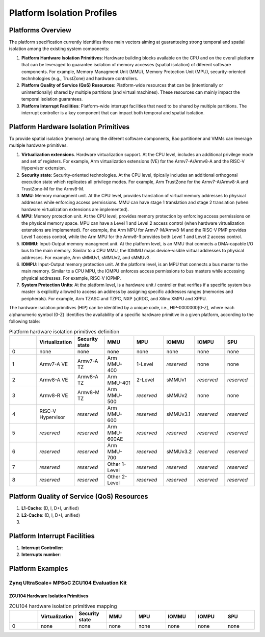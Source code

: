 .. _platform:

Platform Isolation Profiles
===========================


Platforms Overview
------------------

The platform specification currently identifies three main vectors aiming at 
guaranteeing strong temporal and spatial isolation among the existing system
components:

#. **Platform Hardware Isolation Primitives**: Hardware building blocks 
   available on the CPU and on the overall platform that can be leveraged to 
   guarantee isolation of memory accesses (spatial isolation) of diferent 
   software components. For example, Memory Managment Unit (MMU), Memory 
   Protection Unit (MPU), security-oriented technhologies (e.g., TrustZone) and 
   hardware controllers.

#. **Platform Quality of Service (QoS) Resources**: Platform-wide resources that 
   can be (intentionally or unintentionally) shared by multiple partitions (and 
   virtual machines). These resources can mainly impact the temporal isolation 
   guarantees.

#. **Platform Interrupt Facilities**: Platform-wide interrupt facilities that 
   need to be shared by multiple partitions. The interrupt controller is a key 
   component that can impact both temporal and spatial isolation. 


Platform Hardware Isolation Primitives
--------------------------------------

To provide spatial isolation (memory) among the diferent software components, 
Bao partitioner and VMMs can leverage multiple hardware primitives.

#. **Virtualization extensions**. Hardware virtualization support. At the CPU 
   level, includes an additional privilege mode and set of registers. For 
   example, Arm virtualization extensions (VE) for the Armv7-A/Armv8-A and the 
   RISC-V Hypervisor extension.

#. **Security state**: Security-oriented technologies. At the CPU level, 
   tipically includes an additional orthogonal execution state which replicates
   all privilege modes. For example, Arm TrustZone for the Armv7-A/Armv8-A and 
   TrustZone-M for the Armv8-M.

#. **MMU**: Memory managment unit. At the CPU level, provides translation of
   virtual memory addresses to physical addresses while enforcing access 
   permissions. MMU can have stage 1 translation and stage 2 translation (when
   hardware virtualization extensions are implemented). 

#. **MPU**: Memory protection unit. At the CPU level, provides memory protection
   by enforcing access permissions on the physical memory space. MPU can have a 
   Level 1 and Level 2 access control (when hardware virtualization extensions 
   are implemented). For example, the Arm MPU for Armv7-M/Armv8-M and the RISC-V 
   PMP provides Level 1 access control, while the Arm MPU for the Armv8-R 
   provides both Level 1 and Level 2 access control. 

#. **IOMMU**: Input-Output memory managment unit. At the platform level, is an 
   MMU that connects a DMA-capable I/O bus to the main memory. Similar to a 
   CPU MMU, the IOMMU maps device-visible virtual addresses to physical 
   addresses. For example, Arm sMMUv1, sMMUv2, and sMMUv3. 

#. **IOMPU**: Input-Output memory protection unit. At the platform level, is an 
   MPU that connects a bus master to the main memory. Similar to a 
   CPU MPU, the IOMPU enforces access permissions to bus masters while accessing 
   physical addresses. For example, RISC-V IOPMP. 

#. **System Protection Units**: At the platform level, is a hardware unit / 
   controller that verifies if a specific system bus master is explicitly 
   allowed to access an address by assigning specific addresses ranges (memories
   and peripherals). For example, Arm TZASC and TZPC, NXP (x)RDC, and Xilinx 
   XMPU and XPPU.

The hardware isolation primitives (HIP) can be identified by a unique code, 
i.e., HIP-0000000[0-Z], where each alphanumeric symbol (0-Z) identifies the 
availability of a specific hardware primitive in a given platform, according to 
the following table:



.. list-table:: Platform hardware isolation primitives definition
   :widths: 25 25 25 25 25 25 25 25
   :header-rows: 1

   * - 
     - Virtualization
     - Security state
     - MMU
     - MPU
     - IOMMU
     - IOMPU
     - SPU
   * - 0
     - none
     - none
     - none
     - none
     - none
     - none
     - none
   * - 1
     - Armv7-A VE
     - Armv7-A TZ
     - Arm MMU-400
     - 1-Level
     - *reserved*
     - none
     - none
   * - 2
     - Armv8-A VE
     - Armv8-A TZ
     - Arm MMU-401
     - 2-Level
     - sMMUv1
     - *reserved*
     - *reserved*
   * - 3
     - Armv8-R VE
     - Armv8-M TZ
     - Arm MMU-500
     - *reserved*
     - sMMUv2
     - none
     - none
   * - 4
     - RISC-V Hypervisor
     - *reserved*
     - Arm MMU-600
     - *reserved*
     - sMMUv3.1
     - *reserved*
     - *reserved*
   * - 5
     - *reserved*
     - *reserved*
     - Arm MMU-600AE
     - *reserved*
     - *reserved*
     - *reserved*
     - *reserved*
   * - 6
     - *reserved*
     - *reserved*
     - Arm MMU-700
     - *reserved*
     - sMMUv3.2
     - *reserved*
     - *reserved*
   * - 7
     - *reserved*
     - *reserved*
     - Other 1-Level
     - *reserved*
     - *reserved*
     - *reserved*
     - *reserved*
   * - 8
     - *reserved*
     - *reserved*
     - Other 2-Level
     - *reserved*
     - *reserved*
     - *reserved*
     - *reserved*


Platform Quality of Service (QoS) Resources
-------------------------------------------

#. **L1-Cache**: (D, I, D+I, unified)

#. **L2-Cache**: (D, I, D+I, unified)

#. 




Platform Interrupt Facilities
-----------------------------

#. **Interrupt Controller**:

#. **Interrupts number**:



Platform Examples
-----------------

Zynq UltraScale+ MPSoC ZCU104 Evaluation Kit
********************************************

ZCU104 Hardware Isolation Primitives
####################################

.. list-table:: ZCU104 hardware isolation primitives mapping
   :widths: 25 25 25 25 25 25 25 25
   :header-rows: 1

   * - 
     - Virtualization
     - Security state
     - MMU
     - MPU
     - IOMMU
     - IOMPU
     - SPU
   * - 0
     - none
     - none
     - none
     - none
     - none
     - none
     - none

